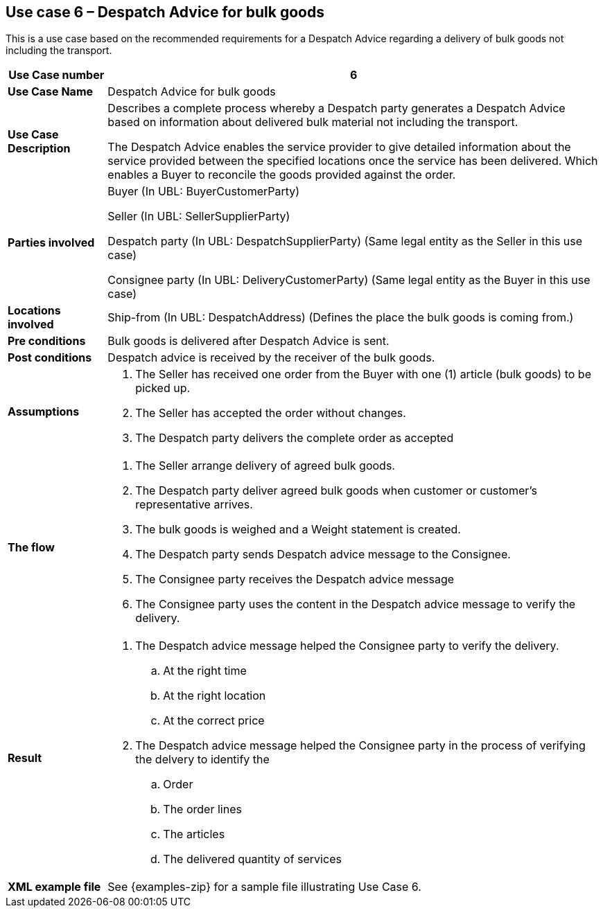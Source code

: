 [[use-case-6-bulk-goods]]
== Use case 6 – Despatch Advice for bulk goods

This is a use case based on the recommended requirements for a Despatch Advice regarding a delivery of bulk goods not including the transport.
[cols="1,5",options="header",]
|====
|*Use Case number* |6
|*Use Case Name* |Despatch Advice for bulk goods
|*Use Case Description* a|
Describes a complete process whereby a Despatch party generates a Despatch Advice based on information about
delivered bulk material not including the transport.

The Despatch Advice enables the service provider to give detailed information about the service provided between the specified locations once the service has been delivered. Which enables a Buyer to reconcile the goods provided against the order.

|*Parties involved* a|
Buyer (In UBL: BuyerCustomerParty)

Seller (In UBL: SellerSupplierParty)

Despatch party (In UBL: DespatchSupplierParty) (Same legal entity as the Seller in this use case)

Consignee party (In UBL: DeliveryCustomerParty) (Same legal entity as the Buyer in this use case) 

|*Locations involved* a|
Ship-from (In UBL: DespatchAddress) (Defines the place the bulk goods is coming from.)

|*Pre conditions* a|
Bulk goods is delivered after Despatch Advice is sent. 

|*Post conditions* a|
Despatch advice is received by the receiver of the bulk goods.

|*Assumptions* a|
. The Seller has received one order from the Buyer with one (1) article (bulk goods) to be picked up.
. The Seller has accepted the order without changes.
. The Despatch party delivers the complete order as accepted


|*The flow* a|
. The Seller arrange delivery of agreed bulk goods.
. The Despatch party deliver agreed bulk goods when customer or customer's representative arrives.
. The bulk goods is weighed and a Weight statement is created.
. The Despatch party sends Despatch advice message to the Consignee.
. The Consignee party receives the Despatch advice message
. The Consignee party uses the content in the Despatch advice message to verify the delivery.


|*Result* a|
. The Despatch advice message helped the Consignee party to verify the delivery.
.. At the right time
.. At the right location
.. At the correct price

. The Despatch advice message helped the Consignee party in the process of verifying the delvery to identify the
.. Order
.. The order lines
.. The articles
.. The delivered quantity of services


|*XML example file* a|
See {examples-zip} for a sample file illustrating Use Case 6.
|====
